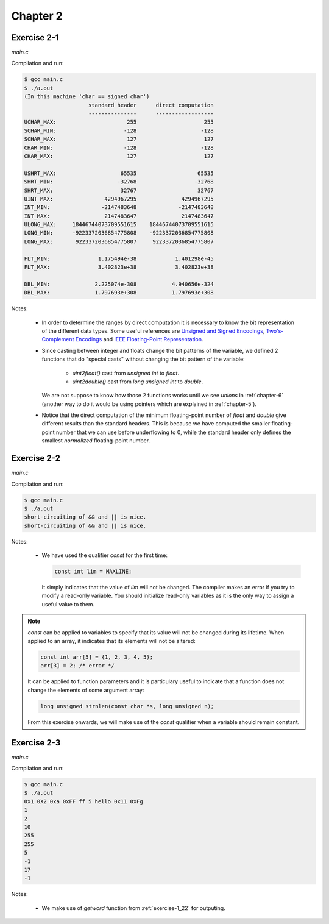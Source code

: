 Chapter 2 
=========

Exercise 2-1
------------
*main.c*

.. literalinclude :: ../../solutions/chapter_2/exercise-2_01/main.c
    :language: c
    :tab-width: 4

Compilation and run:

.. code-block :: console

    $ gcc main.c
    $ ./a.out
    (In this machine 'char == signed char')
                        standard header      direct computation
                        ---------------      ------------------
    UCHAR_MAX:                      255                     255
    SCHAR_MIN:                     -128                    -128
    SCHAR_MAX:                      127                     127
    CHAR_MIN:                      -128                    -128
    CHAR_MAX:                       127                     127

    USHRT_MAX:                    65535                   65535
    SHRT_MIN:                    -32768                  -32768
    SHRT_MAX:                     32767                   32767
    UINT_MAX:                4294967295              4294967295
    INT_MIN:                -2147483648             -2147483648
    INT_MAX:                 2147483647              2147483647
    ULONG_MAX:     18446744073709551615    18446744073709551615
    LONG_MIN:      -9223372036854775808    -9223372036854775808
    LONG_MAX:       9223372036854775807     9223372036854775807

    FLT_MIN:               1.175494e-38            1.401298e-45
    FLT_MAX:               3.402823e+38            3.402823e+38

    DBL_MIN:              2.225074e-308           4.940656e-324
    DBL_MAX:              1.797693e+308           1.797693e+308 


Notes:

    * In order to determine the ranges by direct computation 
      it is necessary to know the bit representation of the different
      data types.
      Some useful references are 
      `Unsigned and Signed Encodings <https://onlinetoolz.net/unsigned-signed>`_,
      `Two's-Complement Encodings <https://en.wikipedia.org/wiki/Two's_complement>`_ and
      `IEEE Floating-Point Representation <https://www.h-schmidt.net/FloatConverter/IEEE754.html>`_. 

    * Since casting between integer and floats change the bit 
      patterns of the variable, we defined 2 functions that do
      "special casts" without changing the bit pattern
      of the variable:
        
        * `uint2float()` cast from `unsigned int` to `float`.
        * `uint2double()` cast from `long unsigned int` to `double`.

      We are not suppose to know how those 2 functions
      works until we see `unions` in :ref:`chapter-6`
      (another way to do it would be using pointers which are
      explained in :ref:`chapter-5`).

    * Notice that the direct computation of 
      the minimum floating-point number 
      of `float` and `double` give different results than
      the standard headers.
      This is because we have computed the smaller floating-point
      number that we can use before underflowing to 0, while 
      the standard header only defines the smallest *normalized* 
      floating-point number. 

Exercise 2-2
------------
*main.c*

.. literalinclude :: ../../solutions/chapter_2/exercise-2_02/main.c
    :language: c
    :tab-width: 4

Compilation and run:

.. code-block :: console

    $ gcc main.c
    $ ./a.out
    short-circuiting of && and || is nice.
    short-circuiting of && and || is nice.
  
Notes:

  * We have used the qualifier `const` for the first time:
     
    .. code-block :: c

      	const int lim = MAXLINE;

    It simply indicates that the value of `lim` will not 
    be changed. The compiler makes an
    error if you try to modify a read-only variable. 
    You should initialize
    read-only variables as it is the only way to assign a useful
    value to them.


.. note:: 

    `const` can be applied to variables to specify that its value
    will not be changed during its lifetime. 
    When applied to an array, it indicates that its elements will
    not be altered:

    .. code-block:: c

      const int arr[5] = {1, 2, 3, 4, 5};
      arr[3] = 2; /* error */
    
    It can be applied to function parameters and it is particulary 
    useful to indicate that a function does not change 
    the elements of some argument array:

    .. code-block:: c

      long unsigned strnlen(const char *s, long unsigned n);

    From this exercise onwards,
    we will make use of the `const` qualifier when a variable
    should remain constant. 

..  add info about initialization of 
    local, global and static variables and 
    keywork.


Exercise 2-3
------------
*main.c*

.. literalinclude :: ../../solutions/chapter_2/exercise-2_03/main.c
    :language: c
    :tab-width: 4

Compilation and run:

.. code-block :: console

    $ gcc main.c
    $ ./a.out
    0x1 0X2 0xa 0xFF ff 5 hello 0x11 0xFg
    1
    2
    10
    255
    255
    5
    -1
    17
    -1

Notes:

  * We make use of `getword` function from :ref:`exercise-1_22` 
    for outputing.

..  add info about type conversion, casting
    and implicit casting.